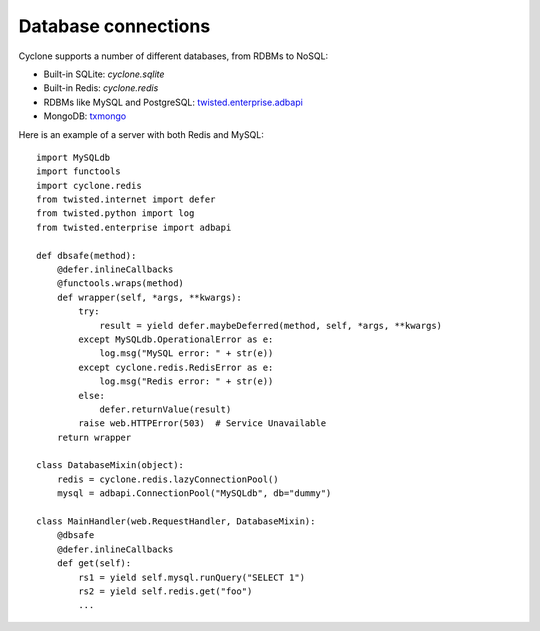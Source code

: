 Database connections
====================

Cyclone supports a number of different databases, from RDBMs to NoSQL:

- Built-in SQLite: `cyclone.sqlite`
- Built-in Redis: `cyclone.redis`
- RDBMs like MySQL and PostgreSQL: `twisted.enterprise.adbapi <http://twistedmatrix.com/documents/current/core/howto/rdbms.html>`_
- MongoDB: `txmongo <https://github.com/fiorix/mongo-async-python-driver>`_

Here is an example of a server with both Redis and MySQL::

    import MySQLdb
    import functools
    import cyclone.redis
    from twisted.internet import defer
    from twisted.python import log
    from twisted.enterprise import adbapi

    def dbsafe(method):
        @defer.inlineCallbacks
        @functools.wraps(method)
        def wrapper(self, *args, **kwargs):
            try:
                result = yield defer.maybeDeferred(method, self, *args, **kwargs)
            except MySQLdb.OperationalError as e:
                log.msg("MySQL error: " + str(e))
            except cyclone.redis.RedisError as e:
                log.msg("Redis error: " + str(e))
            else:
                defer.returnValue(result)
            raise web.HTTPError(503)  # Service Unavailable
        return wrapper

    class DatabaseMixin(object):
        redis = cyclone.redis.lazyConnectionPool()
        mysql = adbapi.ConnectionPool("MySQLdb", db="dummy")

    class MainHandler(web.RequestHandler, DatabaseMixin):
        @dbsafe
        @defer.inlineCallbacks
        def get(self):
            rs1 = yield self.mysql.runQuery("SELECT 1")
            rs2 = yield self.redis.get("foo")
            ...
